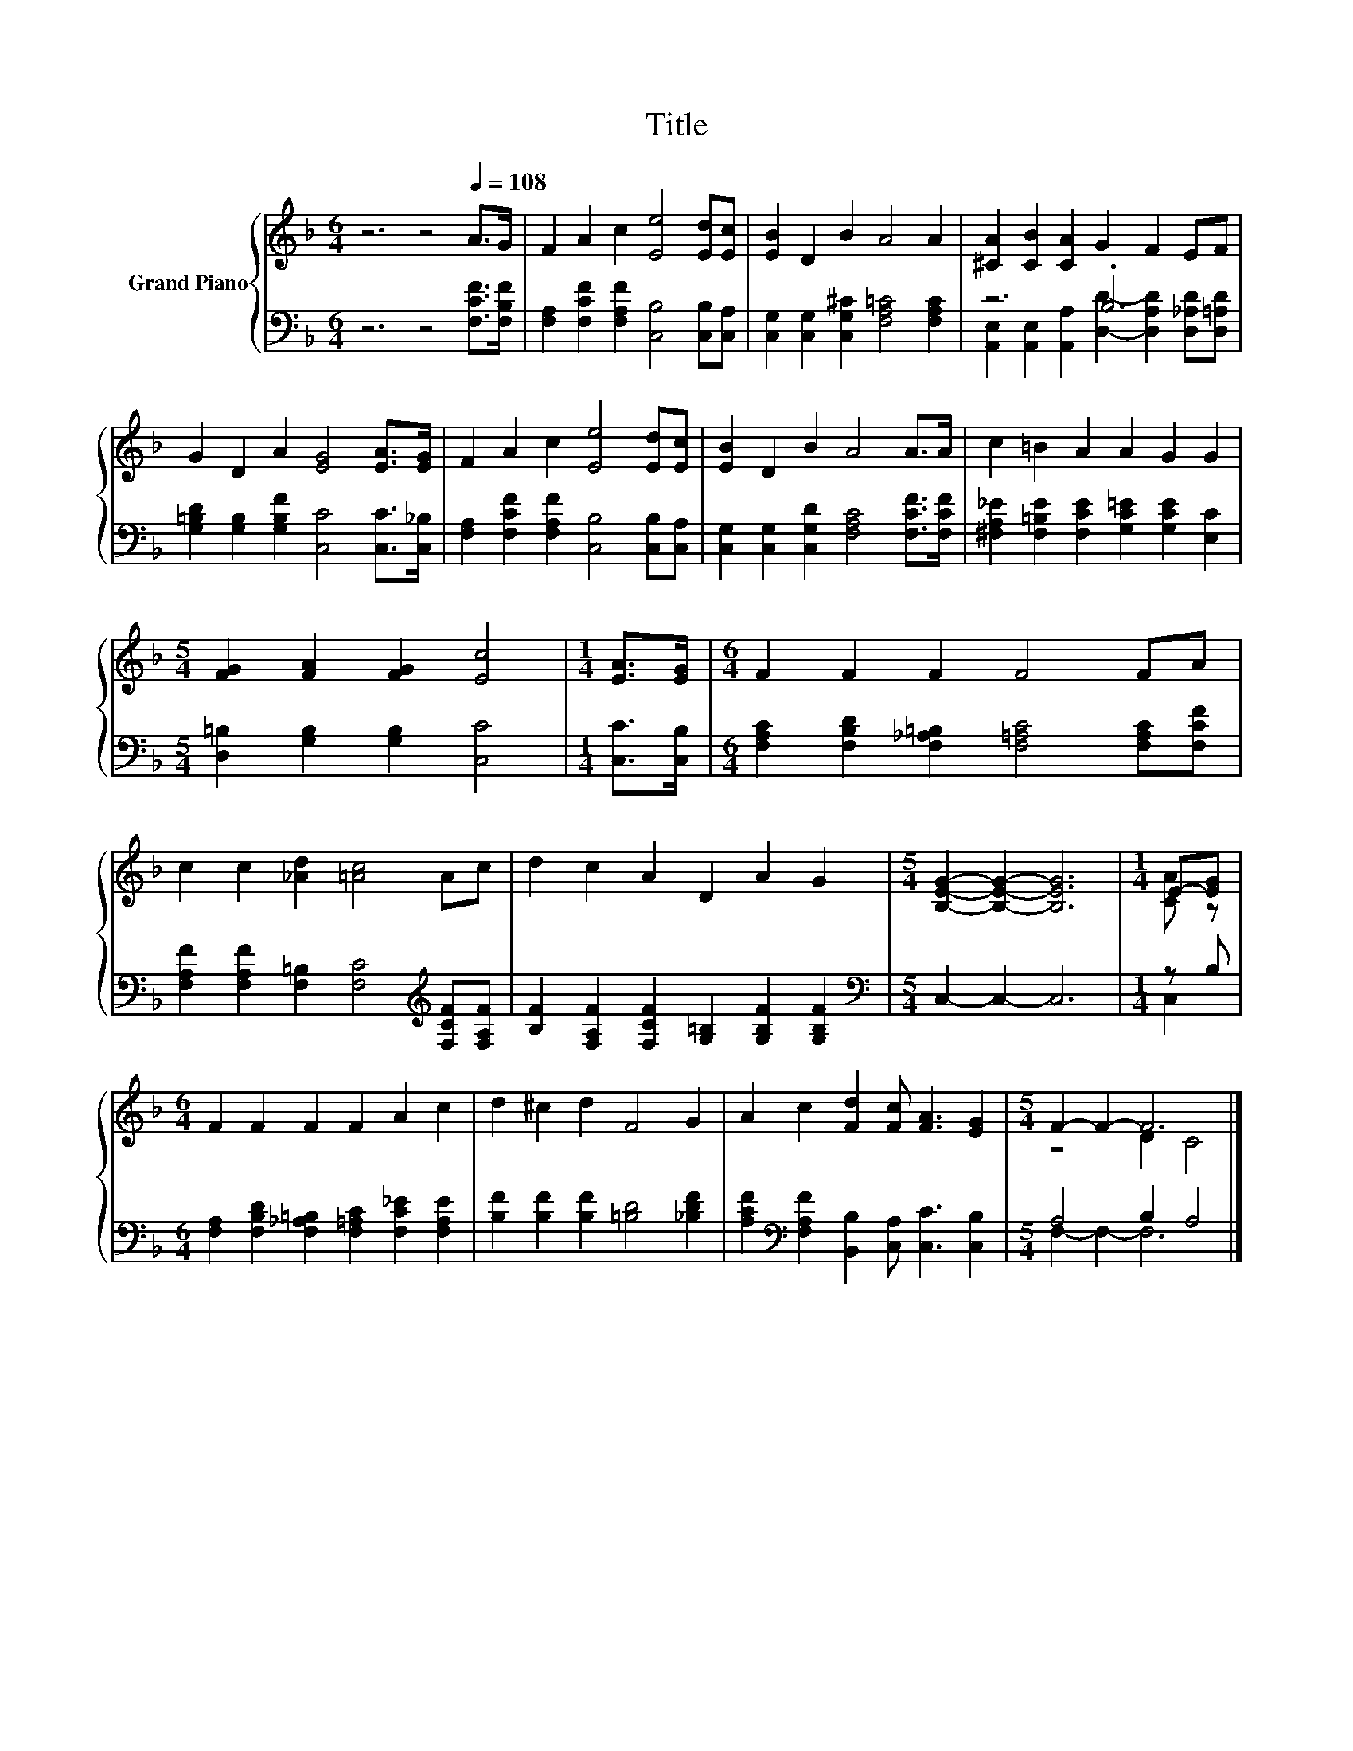 X:1
T:Title
%%score { ( 1 4 ) | ( 2 3 ) }
L:1/8
M:6/4
K:F
V:1 treble nm="Grand Piano"
V:4 treble 
V:2 bass 
V:3 bass 
V:1
 z6 z4[Q:1/4=108] A>G | F2 A2 c2 [Ee]4 [Ed][Ec] | [EB]2 D2 B2 A4 A2 | [^CA]2 [CB]2 [CA]2 G2 F2 EF | %4
 G2 D2 A2 [EG]4 [EA]>[EG] | F2 A2 c2 [Ee]4 [Ed][Ec] | [EB]2 D2 B2 A4 A>A | c2 =B2 A2 A2 G2 G2 | %8
[M:5/4] [FG]2 [FA]2 [FG]2 [Ec]4 |[M:1/4] [EA]>[EG] |[M:6/4] F2 F2 F2 F4 FA | %11
 c2 c2 [_Ad]2 [=Ac]4 Ac | d2 c2 A2 D2 A2 G2 |[M:5/4] [B,EG]2- [B,EG]2- [B,EG]6 |[M:1/4] E-[EG] | %15
[M:6/4] F2 F2 F2 F2 A2 c2 | d2 ^c2 d2 F4 G2 | A2 c2 [Fd]2 [Fc] [FA]3 [EG]2 |[M:5/4] F2- F2- F6 |] %19
V:2
 z6 z4 [F,CF]>[F,B,F] | [F,A,]2 [F,CF]2 [F,A,F]2 [C,B,]4 [C,B,][C,A,] | %2
 [C,G,]2 [C,G,]2 [C,G,^C]2 [F,A,=C]4 [F,A,C]2 | z6 .B,6 | %4
 [G,=B,D]2 [G,B,]2 [G,B,F]2 [C,C]4 [C,C]>[C,_B,] | [F,A,]2 [F,CF]2 [F,A,F]2 [C,B,]4 [C,B,][C,A,] | %6
 [C,G,]2 [C,G,]2 [C,G,D]2 [F,A,C]4 [F,CF]>[F,CF] | %7
 [^F,A,_E]2 [F,=B,E]2 [F,CE]2 [G,C=E]2 [G,CE]2 [E,C]2 |[M:5/4] [D,=B,]2 [G,B,]2 [G,B,]2 [C,C]4 | %9
[M:1/4] [C,C]>[C,B,] |[M:6/4] [F,A,C]2 [F,B,D]2 [F,_A,=B,]2 [F,=A,C]4 [F,A,C][F,CF] | %11
 [F,A,F]2 [F,A,F]2 [F,=B,]2 [F,C]4[K:treble] [F,CF][F,A,F] | %12
 [B,F]2 [F,A,F]2 [F,CF]2 [G,=B,]2 [G,B,F]2 [G,B,F]2 |[M:5/4][K:bass] C,2- C,2- C,6 |[M:1/4] z B, | %15
[M:6/4] [F,A,]2 [F,B,D]2 [F,_A,=B,]2 [F,=A,C]2 [F,C_E]2 [F,A,E]2 | %16
 [B,F]2 [B,F]2 [B,F]2 [=B,D]4 [_B,DF]2 | [A,CF]2[K:bass] [F,A,F]2 [B,,B,]2 [C,A,] [C,C]3 [C,B,]2 | %18
[M:5/4] A,4 B,2 A,4 |] %19
V:3
 x12 | x12 | x12 | [A,,E,]2 [A,,E,]2 [A,,A,]2 [D,D]2- [D,A,D]2 [D,_A,D][D,=A,D] | x12 | x12 | x12 | %7
 x12 |[M:5/4] x10 |[M:1/4] x2 |[M:6/4] x12 | x10[K:treble] x2 | x12 |[M:5/4][K:bass] x10 | %14
[M:1/4] C,2 |[M:6/4] x12 | x12 | x2[K:bass] x10 |[M:5/4] F,2- F,2- F,6 |] %19
V:4
 x12 | x12 | x12 | x12 | x12 | x12 | x12 | x12 |[M:5/4] x10 |[M:1/4] x2 |[M:6/4] x12 | x12 | x12 | %13
[M:5/4] x10 |[M:1/4] [CA] z |[M:6/4] x12 | x12 | x12 |[M:5/4] z4 D2 C4 |] %19

